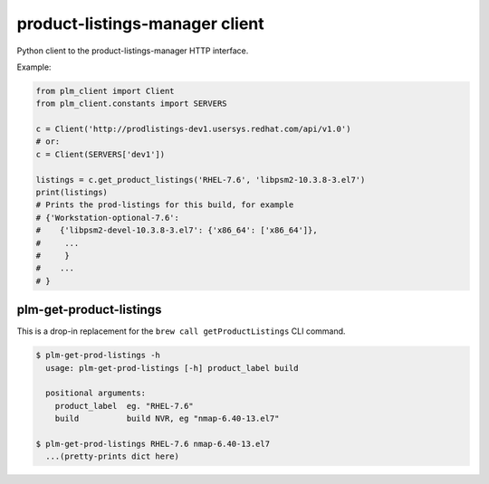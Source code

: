 product-listings-manager client
===============================

Python client to the product-listings-manager HTTP interface.

Example:

.. code-block:: python

    from plm_client import Client
    from plm_client.constants import SERVERS

    c = Client('http://prodlistings-dev1.usersys.redhat.com/api/v1.0')
    # or:
    c = Client(SERVERS['dev1'])

    listings = c.get_product_listings('RHEL-7.6', 'libpsm2-10.3.8-3.el7')
    print(listings)
    # Prints the prod-listings for this build, for example
    # {'Workstation-optional-7.6':
    #    {'libpsm2-devel-10.3.8-3.el7': {'x86_64': ['x86_64']},
    #     ...
    #     }
    #    ...
    # }


plm-get-product-listings
------------------------

This is a drop-in replacement for the ``brew call getProductListings`` CLI
command.

.. code-block:: shell

   $ plm-get-prod-listings -h
     usage: plm-get-prod-listings [-h] product_label build

     positional arguments:
       product_label  eg. "RHEL-7.6"
       build          build NVR, eg "nmap-6.40-13.el7"

   $ plm-get-prod-listings RHEL-7.6 nmap-6.40-13.el7
     ...(pretty-prints dict here)
